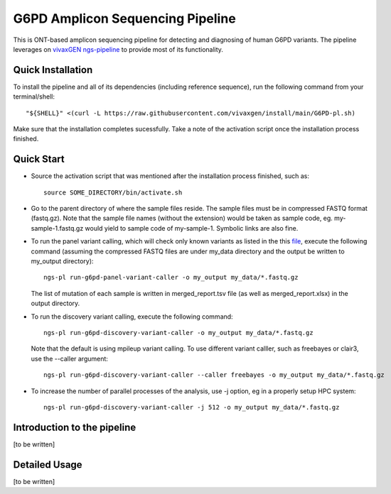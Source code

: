 G6PD Amplicon Sequencing Pipeline
=================================

This is ONT-based amplicon sequencing pipeline for detecting and diagnosing of human G6PD variants.
The pipeline leverages on `vivaxGEN ngs-pipeline <https://github.com/vivaxgen/ngs-pipeline>`_ to provide most of its functionality. 


Quick Installation
------------------

To install the pipeline and all of its dependencies (including reference sequence), run the following command from your terminal/shell::

    "${SHELL}" <(curl -L https://raw.githubusercontent.com/vivaxgen/install/main/G6PD-pl.sh)

Make sure that the installation completes sucessfully.
Take a note of the activation script once the installation process finished.


Quick Start
-----------

* Source the activation script that was mentioned after the installation process finished, such as::

    source SOME_DIRECTORY/bin/activate.sh

* Go to the parent directory of where the sample files reside.
  The sample files must be in compressed FASTQ format (fastq.gz).
  Note that the sample file names (without the extension) would be taken as sample code, eg. my-sample-1.fastq.gz would yield to sample code of my-sample-1. Symbolic links are also fine.

* To run the panel variant calling, which will check only known variants as
  listed in the this
  `file <https://github.com/vivaxgen/G6PD_MinION/blob/main/refs/g6pd-variant-info.tsv>`_,
  execute the following command (assuming the compressed FASTQ files are under
  my_data directory and the output be written to my_output directory)::

    ngs-pl run-g6pd-panel-variant-caller -o my_output my_data/*.fastq.gz

  The list of mutation of each sample is written in merged_report.tsv file
  (as well as merged_report.xlsx) in the output directory.

* To run the discovery variant calling, execute the following command::

    ngs-pl run-g6pd-discovery-variant-caller -o my_output my_data/*.fastq.gz

  Note that the default is using mpileup variant calling.
  To use different variant calller, such as freebayes or clair3, use the --caller argument::

    ngs-pl run-g6pd-discovery-variant-caller --caller freebayes -o my_output my_data/*.fastq.gz

* To increase the number of parallel processes of the analysis, use -j option, eg in a properly setup HPC system::

    ngs-pl run-g6pd-discovery-variant-caller -j 512 -o my_output my_data/*.fastq.gz


Introduction to the pipeline
----------------------------

[to be written]


Detailed Usage
--------------

[to be written]


